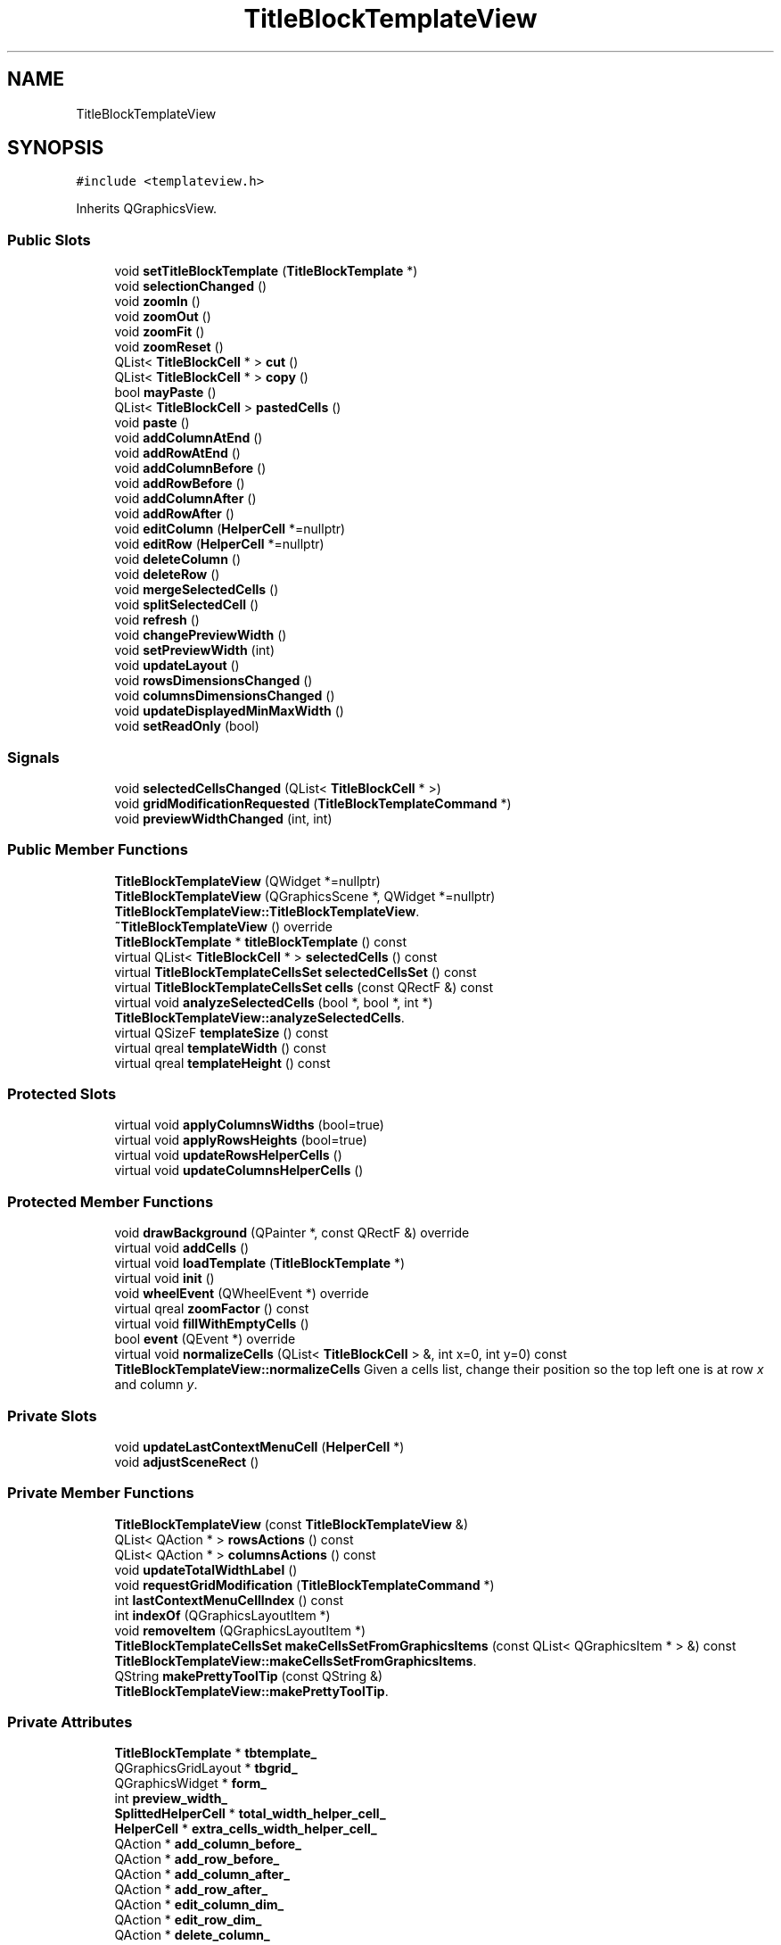 .TH "TitleBlockTemplateView" 3 "Thu Aug 27 2020" "Version 0.8-dev" "QElectroTech" \" -*- nroff -*-
.ad l
.nh
.SH NAME
TitleBlockTemplateView
.SH SYNOPSIS
.br
.PP
.PP
\fC#include <templateview\&.h>\fP
.PP
Inherits QGraphicsView\&.
.SS "Public Slots"

.in +1c
.ti -1c
.RI "void \fBsetTitleBlockTemplate\fP (\fBTitleBlockTemplate\fP *)"
.br
.ti -1c
.RI "void \fBselectionChanged\fP ()"
.br
.ti -1c
.RI "void \fBzoomIn\fP ()"
.br
.ti -1c
.RI "void \fBzoomOut\fP ()"
.br
.ti -1c
.RI "void \fBzoomFit\fP ()"
.br
.ti -1c
.RI "void \fBzoomReset\fP ()"
.br
.ti -1c
.RI "QList< \fBTitleBlockCell\fP * > \fBcut\fP ()"
.br
.ti -1c
.RI "QList< \fBTitleBlockCell\fP * > \fBcopy\fP ()"
.br
.ti -1c
.RI "bool \fBmayPaste\fP ()"
.br
.ti -1c
.RI "QList< \fBTitleBlockCell\fP > \fBpastedCells\fP ()"
.br
.ti -1c
.RI "void \fBpaste\fP ()"
.br
.ti -1c
.RI "void \fBaddColumnAtEnd\fP ()"
.br
.ti -1c
.RI "void \fBaddRowAtEnd\fP ()"
.br
.ti -1c
.RI "void \fBaddColumnBefore\fP ()"
.br
.ti -1c
.RI "void \fBaddRowBefore\fP ()"
.br
.ti -1c
.RI "void \fBaddColumnAfter\fP ()"
.br
.ti -1c
.RI "void \fBaddRowAfter\fP ()"
.br
.ti -1c
.RI "void \fBeditColumn\fP (\fBHelperCell\fP *=nullptr)"
.br
.ti -1c
.RI "void \fBeditRow\fP (\fBHelperCell\fP *=nullptr)"
.br
.ti -1c
.RI "void \fBdeleteColumn\fP ()"
.br
.ti -1c
.RI "void \fBdeleteRow\fP ()"
.br
.ti -1c
.RI "void \fBmergeSelectedCells\fP ()"
.br
.ti -1c
.RI "void \fBsplitSelectedCell\fP ()"
.br
.ti -1c
.RI "void \fBrefresh\fP ()"
.br
.ti -1c
.RI "void \fBchangePreviewWidth\fP ()"
.br
.ti -1c
.RI "void \fBsetPreviewWidth\fP (int)"
.br
.ti -1c
.RI "void \fBupdateLayout\fP ()"
.br
.ti -1c
.RI "void \fBrowsDimensionsChanged\fP ()"
.br
.ti -1c
.RI "void \fBcolumnsDimensionsChanged\fP ()"
.br
.ti -1c
.RI "void \fBupdateDisplayedMinMaxWidth\fP ()"
.br
.ti -1c
.RI "void \fBsetReadOnly\fP (bool)"
.br
.in -1c
.SS "Signals"

.in +1c
.ti -1c
.RI "void \fBselectedCellsChanged\fP (QList< \fBTitleBlockCell\fP * >)"
.br
.ti -1c
.RI "void \fBgridModificationRequested\fP (\fBTitleBlockTemplateCommand\fP *)"
.br
.ti -1c
.RI "void \fBpreviewWidthChanged\fP (int, int)"
.br
.in -1c
.SS "Public Member Functions"

.in +1c
.ti -1c
.RI "\fBTitleBlockTemplateView\fP (QWidget *=nullptr)"
.br
.ti -1c
.RI "\fBTitleBlockTemplateView\fP (QGraphicsScene *, QWidget *=nullptr)"
.br
.RI "\fBTitleBlockTemplateView::TitleBlockTemplateView\fP\&. "
.ti -1c
.RI "\fB~TitleBlockTemplateView\fP () override"
.br
.ti -1c
.RI "\fBTitleBlockTemplate\fP * \fBtitleBlockTemplate\fP () const"
.br
.ti -1c
.RI "virtual QList< \fBTitleBlockCell\fP * > \fBselectedCells\fP () const"
.br
.ti -1c
.RI "virtual \fBTitleBlockTemplateCellsSet\fP \fBselectedCellsSet\fP () const"
.br
.ti -1c
.RI "virtual \fBTitleBlockTemplateCellsSet\fP \fBcells\fP (const QRectF &) const"
.br
.ti -1c
.RI "virtual void \fBanalyzeSelectedCells\fP (bool *, bool *, int *)"
.br
.RI "\fBTitleBlockTemplateView::analyzeSelectedCells\fP\&. "
.ti -1c
.RI "virtual QSizeF \fBtemplateSize\fP () const"
.br
.ti -1c
.RI "virtual qreal \fBtemplateWidth\fP () const"
.br
.ti -1c
.RI "virtual qreal \fBtemplateHeight\fP () const"
.br
.in -1c
.SS "Protected Slots"

.in +1c
.ti -1c
.RI "virtual void \fBapplyColumnsWidths\fP (bool=true)"
.br
.ti -1c
.RI "virtual void \fBapplyRowsHeights\fP (bool=true)"
.br
.ti -1c
.RI "virtual void \fBupdateRowsHelperCells\fP ()"
.br
.ti -1c
.RI "virtual void \fBupdateColumnsHelperCells\fP ()"
.br
.in -1c
.SS "Protected Member Functions"

.in +1c
.ti -1c
.RI "void \fBdrawBackground\fP (QPainter *, const QRectF &) override"
.br
.ti -1c
.RI "virtual void \fBaddCells\fP ()"
.br
.ti -1c
.RI "virtual void \fBloadTemplate\fP (\fBTitleBlockTemplate\fP *)"
.br
.ti -1c
.RI "virtual void \fBinit\fP ()"
.br
.ti -1c
.RI "void \fBwheelEvent\fP (QWheelEvent *) override"
.br
.ti -1c
.RI "virtual qreal \fBzoomFactor\fP () const"
.br
.ti -1c
.RI "virtual void \fBfillWithEmptyCells\fP ()"
.br
.ti -1c
.RI "bool \fBevent\fP (QEvent *) override"
.br
.ti -1c
.RI "virtual void \fBnormalizeCells\fP (QList< \fBTitleBlockCell\fP > &, int x=0, int y=0) const"
.br
.RI "\fBTitleBlockTemplateView::normalizeCells\fP Given a cells list, change their position so the top left one is at row \fIx\fP and column \fIy\fP\&. "
.in -1c
.SS "Private Slots"

.in +1c
.ti -1c
.RI "void \fBupdateLastContextMenuCell\fP (\fBHelperCell\fP *)"
.br
.ti -1c
.RI "void \fBadjustSceneRect\fP ()"
.br
.in -1c
.SS "Private Member Functions"

.in +1c
.ti -1c
.RI "\fBTitleBlockTemplateView\fP (const \fBTitleBlockTemplateView\fP &)"
.br
.ti -1c
.RI "QList< QAction * > \fBrowsActions\fP () const"
.br
.ti -1c
.RI "QList< QAction * > \fBcolumnsActions\fP () const"
.br
.ti -1c
.RI "void \fBupdateTotalWidthLabel\fP ()"
.br
.ti -1c
.RI "void \fBrequestGridModification\fP (\fBTitleBlockTemplateCommand\fP *)"
.br
.ti -1c
.RI "int \fBlastContextMenuCellIndex\fP () const"
.br
.ti -1c
.RI "int \fBindexOf\fP (QGraphicsLayoutItem *)"
.br
.ti -1c
.RI "void \fBremoveItem\fP (QGraphicsLayoutItem *)"
.br
.ti -1c
.RI "\fBTitleBlockTemplateCellsSet\fP \fBmakeCellsSetFromGraphicsItems\fP (const QList< QGraphicsItem * > &) const"
.br
.RI "\fBTitleBlockTemplateView::makeCellsSetFromGraphicsItems\fP\&. "
.ti -1c
.RI "QString \fBmakePrettyToolTip\fP (const QString &)"
.br
.RI "\fBTitleBlockTemplateView::makePrettyToolTip\fP\&. "
.in -1c
.SS "Private Attributes"

.in +1c
.ti -1c
.RI "\fBTitleBlockTemplate\fP * \fBtbtemplate_\fP"
.br
.ti -1c
.RI "QGraphicsGridLayout * \fBtbgrid_\fP"
.br
.ti -1c
.RI "QGraphicsWidget * \fBform_\fP"
.br
.ti -1c
.RI "int \fBpreview_width_\fP"
.br
.ti -1c
.RI "\fBSplittedHelperCell\fP * \fBtotal_width_helper_cell_\fP"
.br
.ti -1c
.RI "\fBHelperCell\fP * \fBextra_cells_width_helper_cell_\fP"
.br
.ti -1c
.RI "QAction * \fBadd_column_before_\fP"
.br
.ti -1c
.RI "QAction * \fBadd_row_before_\fP"
.br
.ti -1c
.RI "QAction * \fBadd_column_after_\fP"
.br
.ti -1c
.RI "QAction * \fBadd_row_after_\fP"
.br
.ti -1c
.RI "QAction * \fBedit_column_dim_\fP"
.br
.ti -1c
.RI "QAction * \fBedit_row_dim_\fP"
.br
.ti -1c
.RI "QAction * \fBdelete_column_\fP"
.br
.ti -1c
.RI "QAction * \fBdelete_row_\fP"
.br
.ti -1c
.RI "QAction * \fBchange_preview_width_\fP"
.br
.ti -1c
.RI "\fBHelperCell\fP * \fBlast_context_menu_cell_\fP"
.br
.ti -1c
.RI "int \fBapply_columns_widths_count_\fP"
.br
.ti -1c
.RI "int \fBapply_rows_heights_count_\fP"
.br
.ti -1c
.RI "bool \fBfirst_activation_\fP"
.br
.RI "Boolean used to detect the first display of this widget\&. "
.ti -1c
.RI "bool \fBread_only_\fP"
.br
.RI "Boolean stating whether this view allows template edition\&. "
.in -1c
.SH "Detailed Description"
.PP 
This QGraphicsView subclass is used in the title block template editor to offer a graphical preview of the template being edited, but also to handle cell selection and various actions\&. 
.SH "Constructor & Destructor Documentation"
.PP 
.SS "TitleBlockTemplateView::TitleBlockTemplateView (QWidget * parent = \fCnullptr\fP)"
Constructor 
.PP
\fBParameters\fP
.RS 4
\fIparent\fP Parent QWidget\&. 
.RE
.PP

.SS "TitleBlockTemplateView::TitleBlockTemplateView (QGraphicsScene * scene, QWidget * parent = \fCnullptr\fP)"

.PP
\fBTitleBlockTemplateView::TitleBlockTemplateView\fP\&. 
.PP
\fBParameters\fP
.RS 4
\fIscene\fP 
.br
\fIparent\fP Parent QWidget\&. 
.RE
.PP

.SS "TitleBlockTemplateView::~TitleBlockTemplateView ()\fC [override]\fP"
Destructor 
.SS "TitleBlockTemplateView::TitleBlockTemplateView (const \fBTitleBlockTemplateView\fP &)\fC [private]\fP"

.SH "Member Function Documentation"
.PP 
.SS "void TitleBlockTemplateView::addCells ()\fC [protected]\fP, \fC [virtual]\fP"
Add the cells (both helper cells and regular visual cells) to the scene to get a visual representation of the edited title block template\&. 
.SS "void TitleBlockTemplateView::addColumnAfter ()\fC [slot]\fP"
Add a column right after the last index selected when calling the context menu\&. 
.SS "void TitleBlockTemplateView::addColumnAtEnd ()\fC [slot]\fP"
Add a column right after the last one\&. 
.SS "void TitleBlockTemplateView::addColumnBefore ()\fC [slot]\fP"
Add a column right before the last index selected when calling the context menu\&. 
.SS "void TitleBlockTemplateView::addRowAfter ()\fC [slot]\fP"
Add a row right after the last index selected when calling the context menu\&. 
.SS "void TitleBlockTemplateView::addRowAtEnd ()\fC [slot]\fP"
Add a row right after the last one\&. 
.SS "void TitleBlockTemplateView::addRowBefore ()\fC [slot]\fP"
Add a row right before the last index selected when calling the context menu\&. 
.SS "void TitleBlockTemplateView::adjustSceneRect ()\fC [private]\fP, \fC [slot]\fP"
Adjusts the bounding rect of the scene\&. 
.SS "void TitleBlockTemplateView::analyzeSelectedCells (bool * can_merge, bool * can_split, int * count)\fC [virtual]\fP"

.PP
\fBTitleBlockTemplateView::analyzeSelectedCells\fP\&. 
.PP
\fBParameters\fP
.RS 4
\fIcan_merge\fP : If non-zero, will be changed to reflect whether selected cells may be merged 
.br
\fIcan_split\fP : If non-zero, will be changed to reflect whether selected cells may be splitted 
.br
\fIcount\fP : If non-zero, will be changed to reflect the number of selected cells 
.RE
.PP

.SS "void TitleBlockTemplateView::applyColumnsWidths (bool animate = \fCtrue\fP)\fC [protected]\fP, \fC [virtual]\fP, \fC [slot]\fP"
Apply the columns widths currently specified by the edited title block template\&. 
.PP
\fBParameters\fP
.RS 4
\fIanimate\fP true to animate the change, false otherwise\&. 
.RE
.PP

.SS "void TitleBlockTemplateView::applyRowsHeights (bool animate = \fCtrue\fP)\fC [protected]\fP, \fC [virtual]\fP, \fC [slot]\fP"
Apply the rows heights currently specified by the edited title block template\&. 
.PP
\fBParameters\fP
.RS 4
\fIanimate\fP true to animate the change, false otherwise\&. 
.RE
.PP

.SS "\fBTitleBlockTemplateCellsSet\fP TitleBlockTemplateView::cells (const QRectF & rect) const\fC [virtual]\fP"

.PP
\fBReturns\fP
.RS 4
the visual cells contained in the \fIrect\fP 
.RE
.PP
\fBParameters\fP
.RS 4
\fIrect\fP Rectangle in the coordinates of the QGraphicsWidget representing the title block template\&. 
.RE
.PP

.SS "void TitleBlockTemplateView::changePreviewWidth ()\fC [slot]\fP"
Ask the user a new width for the preview 
.SS "QList< QAction * > TitleBlockTemplateView::columnsActions () const\fC [private]\fP"

.PP
\fBReturns\fP
.RS 4
the list of columns-specific actions\&. 
.RE
.PP

.SS "void TitleBlockTemplateView::columnsDimensionsChanged ()\fC [slot]\fP"
Update the displayed layout\&. Call this function when the dimensions of columns changed\&. 
.SS "QList< \fBTitleBlockCell\fP * > TitleBlockTemplateView::copy ()\fC [slot]\fP"
Export currently selected cells to the clipboard\&. 
.PP
\fBReturns\fP
.RS 4
the list of cells copied to the clipboard 
.RE
.PP

.SS "QList< \fBTitleBlockCell\fP * > TitleBlockTemplateView::cut ()\fC [slot]\fP"
Export currently selected cells to the clipboard before setting them as empty\&. 
.PP
\fBReturns\fP
.RS 4
the list of cells copied to the clipboard 
.RE
.PP

.SS "void TitleBlockTemplateView::deleteColumn ()\fC [slot]\fP"
Remove the column at the last index selected when calling the context menu\&. 
.SS "void TitleBlockTemplateView::deleteRow ()\fC [slot]\fP"
Remove the row at the last index selected when calling the context menu\&. 
.SS "void TitleBlockTemplateView::drawBackground (QPainter * painter, const QRectF & rect)\fC [override]\fP, \fC [protected]\fP"
Reimplement the way the background is drawn to render the title block template\&. 
.SS "void TitleBlockTemplateView::editColumn (\fBHelperCell\fP * cell = \fCnullptr\fP)\fC [slot]\fP"
Edit the width of a column\&. 
.PP
\fBParameters\fP
.RS 4
\fIcell\fP (optional) \fBHelperCell\fP of the column to be modified\&. If 0, this method uses the last index selected when calling the context menu\&. 
.RE
.PP

.SS "void TitleBlockTemplateView::editRow (\fBHelperCell\fP * cell = \fCnullptr\fP)\fC [slot]\fP"
Edit the height of a row\&. 
.PP
\fBParameters\fP
.RS 4
\fIcell\fP (optional) \fBHelperCell\fP of the row to be modified\&. If 0, this method uses the last index selected when calling the context menu\&. 
.RE
.PP

.SS "bool TitleBlockTemplateView::event (QEvent * event)\fC [override]\fP, \fC [protected]\fP"

.PP
\fBParameters\fP
.RS 4
\fIevent\fP Object describing the received event 
.RE
.PP

.SS "void TitleBlockTemplateView::fillWithEmptyCells ()\fC [protected]\fP, \fC [virtual]\fP"
Fill the layout with empty cells where needed\&. 
.SS "void TitleBlockTemplateView::gridModificationRequested (\fBTitleBlockTemplateCommand\fP *)\fC [signal]\fP"

.SS "int TitleBlockTemplateView::indexOf (QGraphicsLayoutItem * item)\fC [private]\fP"

.PP
\fBParameters\fP
.RS 4
\fIitem\fP an item supposed to be contained in the grid layout\&. 
.RE
.PP
\fBReturns\fP
.RS 4
the flat index if this item, or -1 if it could not be found\&. 
.RE
.PP

.SS "void TitleBlockTemplateView::init ()\fC [protected]\fP, \fC [virtual]\fP"
Initialize this view (actions, signals/slots connections, etc\&.) 
.SS "int TitleBlockTemplateView::lastContextMenuCellIndex () const\fC [private]\fP"

.PP
\fBReturns\fP
.RS 4
the last index selected when triggering the context menu\&. 
.RE
.PP
\fBSee also\fP
.RS 4
\fBupdateLastContextMenuCell\fP 
.RE
.PP

.SS "void TitleBlockTemplateView::loadTemplate (\fBTitleBlockTemplate\fP * tbt)\fC [protected]\fP, \fC [virtual]\fP"
Load the \fItbt\fP title block template\&. If a different template was previously loaded, it is deleted\&. 
.SS "\fBTitleBlockTemplateCellsSet\fP TitleBlockTemplateView::makeCellsSetFromGraphicsItems (const QList< QGraphicsItem * > & items) const\fC [private]\fP"

.PP
\fBTitleBlockTemplateView::makeCellsSetFromGraphicsItems\fP\&. 
.PP
\fBParameters\fP
.RS 4
\fIitems\fP : a list of QGraphicsItem 
.RE
.PP
\fBReturns\fP
.RS 4
the corresponding \fBTitleBlockTemplateCellsSet\fP 
.RE
.PP

.SS "QString TitleBlockTemplateView::makePrettyToolTip (const QString & string)\fC [private]\fP"

.PP
\fBTitleBlockTemplateView::makePrettyToolTip\fP\&. 
.PP
\fBParameters\fP
.RS 4
\fIstring\fP : a text string 
.RE
.PP
\fBReturns\fP
.RS 4
an HTML string that can be passed to setToolTip() 
.RE
.PP

.SS "bool TitleBlockTemplateView::mayPaste ()\fC [slot]\fP"

.PP
\fBReturns\fP
.RS 4
true if the content of the clipboard looks interesting 
.RE
.PP

.SS "void TitleBlockTemplateView::mergeSelectedCells ()\fC [slot]\fP"
Merge the selected cells\&. 
.SS "void TitleBlockTemplateView::normalizeCells (QList< \fBTitleBlockCell\fP > & cells, int x = \fC0\fP, int y = \fC0\fP) const\fC [protected]\fP, \fC [virtual]\fP"

.PP
\fBTitleBlockTemplateView::normalizeCells\fP Given a cells list, change their position so the top left one is at row \fIx\fP and column \fIy\fP\&. 
.PP
\fBParameters\fP
.RS 4
\fIcells\fP Cells list 
.br
\fIx\fP : row 
.br
\fIy\fP : column 
.RE
.PP

.SS "void TitleBlockTemplateView::paste ()\fC [slot]\fP"
Import the cells described in the clipboard\&. 
.SS "QList< \fBTitleBlockCell\fP > TitleBlockTemplateView::pastedCells ()\fC [slot]\fP"

.PP
\fBReturns\fP
.RS 4
a list containing the pasted cells 
.RE
.PP

.SS "void TitleBlockTemplateView::previewWidthChanged (int, int)\fC [signal]\fP"

.SS "void TitleBlockTemplateView::refresh ()\fC [slot]\fP"
Refresh the regular cells\&. 
.SS "void TitleBlockTemplateView::removeItem (QGraphicsLayoutItem * item)\fC [private]\fP"
Removes an item from the grid layout 
.PP
\fBParameters\fP
.RS 4
\fIitem\fP an item supposed to be contained in the grid layout\&. 
.RE
.PP

.SS "void TitleBlockTemplateView::requestGridModification (\fBTitleBlockTemplateCommand\fP * command)\fC [private]\fP"
Emit the \fBgridModificationRequested()\fP signal with \fIcommand\fP after having set its view component\&. 
.PP
\fBSee also\fP
.RS 4
\fBTitleBlockTemplateCommand::setView()\fP 
.RE
.PP
\fBParameters\fP
.RS 4
\fIcommand\fP A command object modifying the rendered title block template\&. 
.RE
.PP

.SS "QList< QAction * > TitleBlockTemplateView::rowsActions () const\fC [private]\fP"

.PP
\fBReturns\fP
.RS 4
the list of rows-specific actions\&. 
.RE
.PP

.SS "void TitleBlockTemplateView::rowsDimensionsChanged ()\fC [slot]\fP"
Update the displayed layout\&. Call this function when the dimensions of rows changed\&. 
.SS "QList< \fBTitleBlockCell\fP * > TitleBlockTemplateView::selectedCells () const\fC [virtual]\fP"

.PP
\fBReturns\fP
.RS 4
the selected logical cells, not including the spanned ones\&. 
.RE
.PP

.SS "void TitleBlockTemplateView::selectedCellsChanged (QList< \fBTitleBlockCell\fP * >)\fC [signal]\fP"

.SS "\fBTitleBlockTemplateCellsSet\fP TitleBlockTemplateView::selectedCellsSet () const\fC [virtual]\fP"

.PP
\fBReturns\fP
.RS 4
the selected visual cells\&. 
.RE
.PP

.SS "void TitleBlockTemplateView::selectionChanged ()\fC [slot]\fP"
Emits the \fBselectedCellsChanged()\fP signal with the currently selected cells\&. 
.SS "void TitleBlockTemplateView::setPreviewWidth (int width)\fC [slot]\fP"
Set the new preview width to width 
.PP
\fBParameters\fP
.RS 4
\fIwidth\fP new preview width 
.RE
.PP

.SS "void TitleBlockTemplateView::setReadOnly (bool read_only)\fC [slot]\fP"

.PP
\fBParameters\fP
.RS 4
\fIread_only\fP whether this view should be read only\&. 
.RE
.PP

.SS "void TitleBlockTemplateView::setTitleBlockTemplate (\fBTitleBlockTemplate\fP * tbtemplate)\fC [slot]\fP"

.PP
\fBParameters\fP
.RS 4
\fItbtemplate\fP Title block template to be rendered by this view\&. If set to zero, the View will render nothing\&. 
.RE
.PP

.SS "void TitleBlockTemplateView::splitSelectedCell ()\fC [slot]\fP"
Split the selected cell\&. 
.SS "qreal TitleBlockTemplateView::templateHeight () const\fC [virtual]\fP"

.PP
\fBReturns\fP
.RS 4
the current height of the rendered title block template 
.RE
.PP

.SS "QSizeF TitleBlockTemplateView::templateSize () const\fC [virtual]\fP"

.PP
\fBReturns\fP
.RS 4
the current size of the rendered title block template 
.RE
.PP

.SS "qreal TitleBlockTemplateView::templateWidth () const\fC [virtual]\fP"

.PP
\fBReturns\fP
.RS 4
the current width of the rendered title block template 
.RE
.PP

.SS "\fBTitleBlockTemplate\fP * TitleBlockTemplateView::titleBlockTemplate () const"

.PP
\fBReturns\fP
.RS 4
The title block template object rendered by this view\&. 
.RE
.PP

.SS "void TitleBlockTemplateView::updateColumnsHelperCells ()\fC [protected]\fP, \fC [virtual]\fP, \fC [slot]\fP"
Update the content (type and value) of columns helper cells\&. 
.SS "void TitleBlockTemplateView::updateDisplayedMinMaxWidth ()\fC [slot]\fP"
Update the tooltip that displays the minimum and/or maximum width of the template\&. 
.SS "void TitleBlockTemplateView::updateLastContextMenuCell (\fBHelperCell\fP * last_context_menu_cell)\fC [private]\fP, \fC [slot]\fP"
Stores \fIlast_context_menu_cell\fP as being the last helper cell the context menu was triggered on\&. 
.SS "void TitleBlockTemplateView::updateLayout ()\fC [slot]\fP"
Update the displayed layout\&. Call this function to refresh the display after the rendered title block template has been 'deeply' modified, e\&.g\&. rows/columns have been added/modified or cells were merged/splitted\&. 
.SS "void TitleBlockTemplateView::updateRowsHelperCells ()\fC [protected]\fP, \fC [virtual]\fP, \fC [slot]\fP"
Update the content (type and value) of rows helper cells\&. 
.SS "void TitleBlockTemplateView::updateTotalWidthLabel ()\fC [private]\fP"
Update the label of the helper cell that indicates the preview width\&. 
.SS "void TitleBlockTemplateView::wheelEvent (QWheelEvent * e)\fC [override]\fP, \fC [protected]\fP"
Handles mouse wheel-related actions 
.PP
\fBParameters\fP
.RS 4
\fIe\fP QWheelEvent describing the wheel event 
.RE
.PP

.SS "qreal TitleBlockTemplateView::zoomFactor () const\fC [protected]\fP, \fC [virtual]\fP"

.PP
\fBReturns\fP
.RS 4
the zoom factor used by \fBzoomIn()\fP and \fBzoomOut()\fP\&. 
.RE
.PP

.SS "void TitleBlockTemplateView::zoomFit ()\fC [slot]\fP"
Fit the rendered title block template in this view\&. 
.SS "void TitleBlockTemplateView::zoomIn ()\fC [slot]\fP"
Zoom in by \fBzoomFactor()\fP\&. 
.PP
\fBSee also\fP
.RS 4
\fBzoomFactor()\fP 
.RE
.PP

.SS "void TitleBlockTemplateView::zoomOut ()\fC [slot]\fP"
Zoom out by \fBzoomFactor()\fP\&. 
.PP
\fBSee also\fP
.RS 4
\fBzoomFactor()\fP 
.RE
.PP

.SS "void TitleBlockTemplateView::zoomReset ()\fC [slot]\fP"
Reset the zoom level\&. 
.SH "Member Data Documentation"
.PP 
.SS "QAction* TitleBlockTemplateView::add_column_after_\fC [private]\fP"

.SS "QAction* TitleBlockTemplateView::add_column_before_\fC [private]\fP"

.SS "QAction * TitleBlockTemplateView::add_row_after_\fC [private]\fP"

.SS "QAction * TitleBlockTemplateView::add_row_before_\fC [private]\fP"

.SS "int TitleBlockTemplateView::apply_columns_widths_count_\fC [private]\fP"

.SS "int TitleBlockTemplateView::apply_rows_heights_count_\fC [private]\fP"

.SS "QAction* TitleBlockTemplateView::change_preview_width_\fC [private]\fP"

.SS "QAction* TitleBlockTemplateView::delete_column_\fC [private]\fP"

.SS "QAction * TitleBlockTemplateView::delete_row_\fC [private]\fP"

.SS "QAction* TitleBlockTemplateView::edit_column_dim_\fC [private]\fP"

.SS "QAction * TitleBlockTemplateView::edit_row_dim_\fC [private]\fP"

.SS "\fBHelperCell\fP* TitleBlockTemplateView::extra_cells_width_helper_cell_\fC [private]\fP"

.SS "bool TitleBlockTemplateView::first_activation_\fC [private]\fP"

.PP
Boolean used to detect the first display of this widget\&. 
.SS "QGraphicsWidget* TitleBlockTemplateView::form_\fC [private]\fP"

.SS "\fBHelperCell\fP* TitleBlockTemplateView::last_context_menu_cell_\fC [private]\fP"

.SS "int TitleBlockTemplateView::preview_width_\fC [private]\fP"

.SS "bool TitleBlockTemplateView::read_only_\fC [private]\fP"

.PP
Boolean stating whether this view allows template edition\&. 
.SS "QGraphicsGridLayout* TitleBlockTemplateView::tbgrid_\fC [private]\fP"

.SS "\fBTitleBlockTemplate\fP* TitleBlockTemplateView::tbtemplate_\fC [private]\fP"

.SS "\fBSplittedHelperCell\fP* TitleBlockTemplateView::total_width_helper_cell_\fC [private]\fP"


.SH "Author"
.PP 
Generated automatically by Doxygen for QElectroTech from the source code\&.
